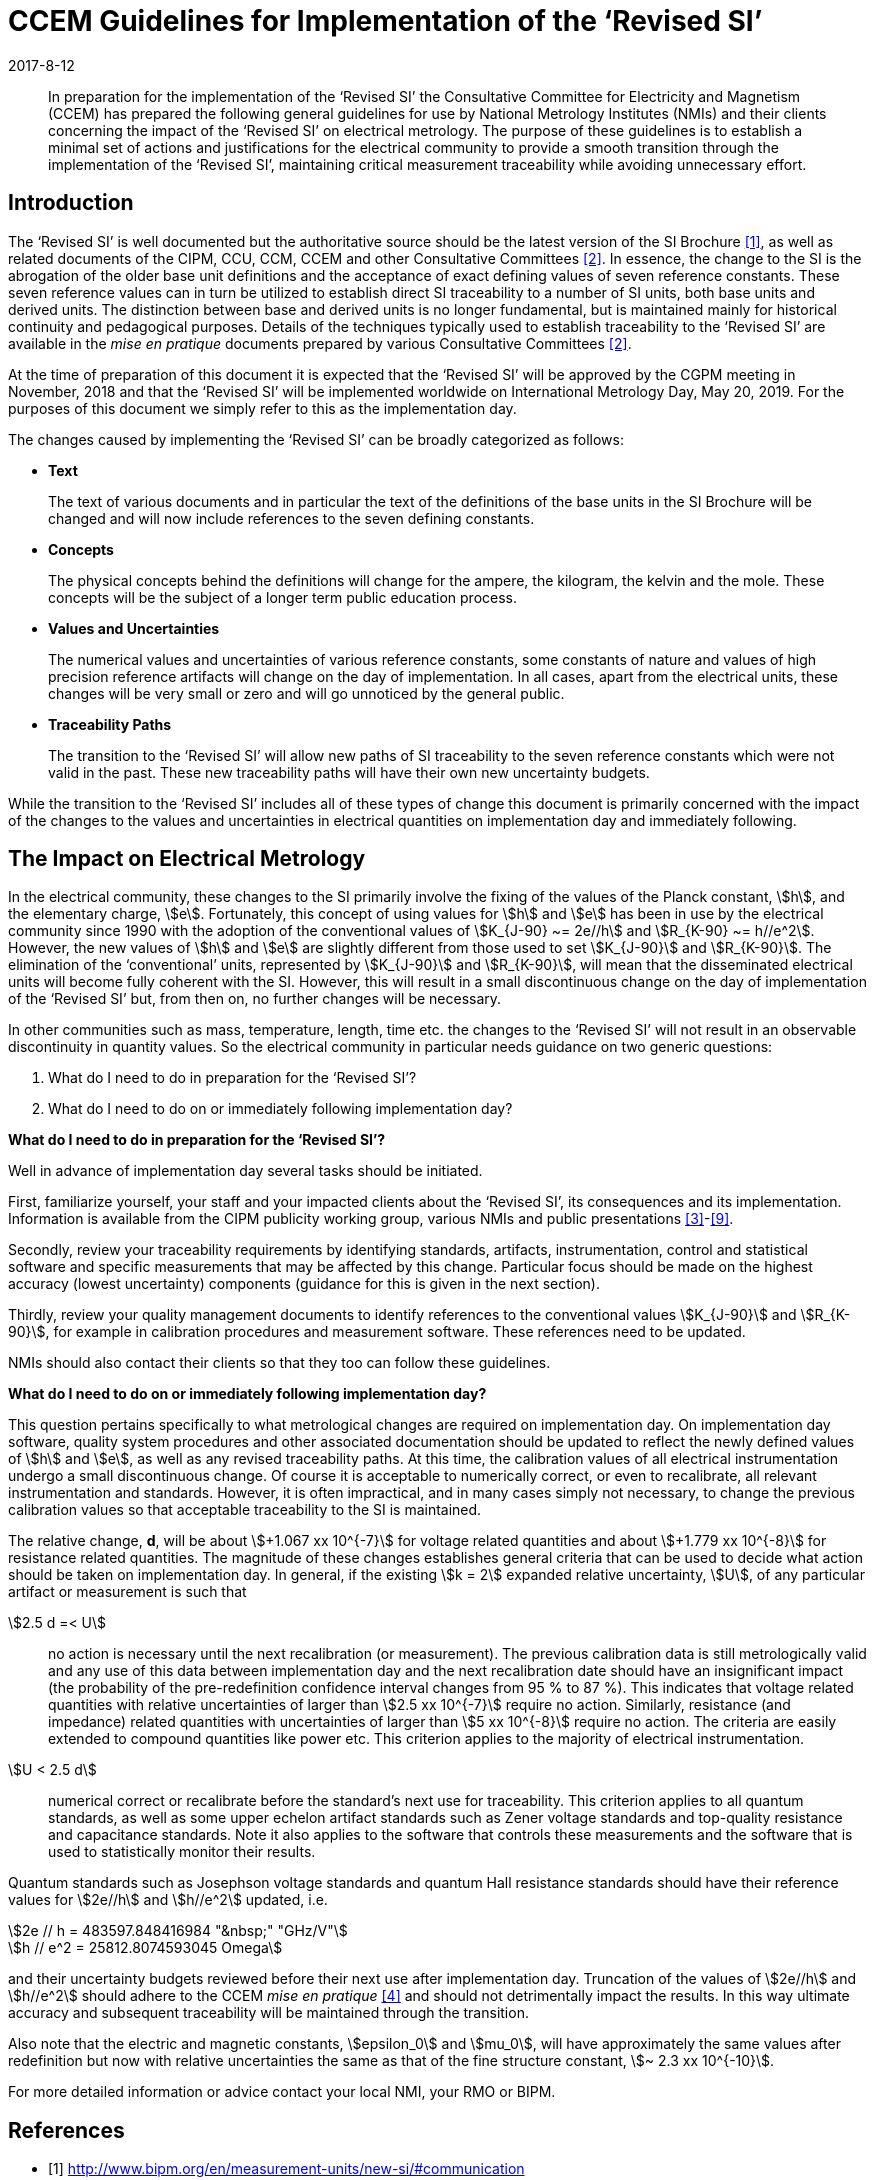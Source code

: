 = CCEM Guidelines for Implementation of the ‘Revised SI’
:appendix: 2
:partnumber: 1
:edition: 1
:copyright-year: 2017
:revdate: 2017-8-12
:language: en
:docnumber: CCEM-GD-RSI-1
:title-en: CCEM Guidelines for Implementation of the ‘Revised SI’
:title-fr: Directives du CCEM concernant la mise en oeuvre du SI révisé
:doctype: guide
:parent-document: si-brochure.adoc
:committee: CCEM
:docstage: 60
:docsubstage: 60
:imagesdir: images
:mn-document-class: bipm
:mn-output-extensions: xml,html,doc,pdf,rxl
:local-cache-only:
:data-uri-image:



[abstract]

In preparation for the implementation of the '`Revised SI`' the Consultative Committee for Electricity
and Magnetism (CCEM) has prepared the following general guidelines for use by National
Metrology Institutes (NMIs) and their clients concerning the impact of the '`Revised SI`' on electrical
metrology. The purpose of these guidelines is to establish a minimal set of actions and justifications
for the electrical community to provide a smooth transition through the implementation of the
'`Revised SI`', maintaining critical measurement traceability while avoiding unnecessary effort.


== Introduction

The '`Revised SI`' is well documented but the authoritative source should be the latest version of the
SI Brochure <<meas-units>>, as well as related documents of the CIPM, CCU, CCM, CCEM and other
Consultative Committees <<committes>>. In essence, the change to the SI is the abrogation of the older base unit
definitions and the acceptance of exact defining values of seven reference constants. These seven
reference values can in turn be utilized to establish direct SI traceability to a number of SI units, both
base units and derived units. The distinction between base and derived units is no longer
fundamental, but is maintained mainly for historical continuity and pedagogical purposes. Details of
the techniques typically used to establish traceability to the '`Revised SI`' are available in the _mise en
pratique_ documents prepared by various Consultative Committees <<committes>>.

At the time of preparation of this document it is expected that the '`Revised SI`' will be approved by
the CGPM meeting in November, 2018 and that the '`Revised SI`' will be implemented worldwide on
International Metrology Day, May 20, 2019. For the purposes of this document we simply refer to
this as the implementation day.

The changes caused by implementing the '`Revised SI`' can be broadly categorized as follows:

* *Text*
+
--
The text of various documents and in particular the text of the definitions of the base units in
the SI Brochure will be changed and will now include references to the seven defining
constants.
--

* *Concepts*
+
--
The physical concepts behind the definitions will change for the ampere, the kilogram, the
kelvin and the mole. These concepts will be the subject of a longer term public education
process.
--

* *Values and Uncertainties*
+
--
The numerical values and uncertainties of various reference constants, some constants of
nature and values of high precision reference artifacts will change on the day of
implementation. In all cases, apart from the electrical units, these changes will be very small
or zero and will go unnoticed by the general public.
--

* *Traceability Paths*
+
--
The transition to the '`Revised SI`' will allow new paths of SI traceability to the seven
reference constants which were not valid in the past. These new traceability paths will have
their own new uncertainty budgets.
--

While the transition to the '`Revised SI`' includes all of these types of change this document is
primarily concerned with the impact of the changes to the values and uncertainties in electrical
quantities on implementation day and immediately following.


== The Impact on Electrical Metrology

In the electrical community, these changes to the SI primarily involve the fixing of the values of the
Planck constant, stem:[h], and the elementary charge, stem:[e]. Fortunately, this concept of using values for stem:[h] and stem:[e]
has been in use by the electrical community since 1990 with the adoption of the conventional values
of stem:[K_{J-90} ~= 2e//h] and stem:[R_{K-90} ~= h//e^2]. However, the new values of stem:[h] and stem:[e] are slightly different from those
used to set stem:[K_{J-90}] and stem:[R_{K-90}]. The elimination of the '`conventional`' units, represented by stem:[K_{J-90}] and stem:[R_{K-90}], will mean that the disseminated electrical units will become fully coherent with the SI. However, this
will result in a small discontinuous change on the day of implementation of the '`Revised SI`' but,
from then on, no further changes will be necessary.

In other communities such as mass, temperature, length, time etc. the changes to the '`Revised SI`' will
not result in an observable discontinuity in quantity values. So the electrical community in particular
needs guidance on two generic questions:

. What do I need to do in preparation for the '`Revised SI`'?
. What do I need to do on or immediately following implementation day?


[align=center]
*What do I need to do in preparation for the '`Revised SI`'?*

Well in advance of implementation day several tasks should be initiated.

First, familiarize yourself, your staff and your impacted clients about the '`Revised SI`', its
consequences and its implementation. Information is available from the CIPM publicity working
group, various NMIs and public presentations <<cipm-tgsi>>-<<nick>>.

Secondly, review your traceability requirements by identifying standards, artifacts, instrumentation,
control and statistical software and specific measurements that may be affected by this change.
Particular focus should be made on the highest accuracy (lowest uncertainty) components (guidance
for this is given in the next section).

Thirdly, review your quality management documents to identify references to the conventional
values stem:[K_{J-90}] and stem:[R_{K-90}], for example in calibration procedures and measurement software. These
references need to be updated.

NMIs should also contact their clients so that they too can follow these guidelines.


[align=center]
*What do I need to do on or immediately following implementation day?*

This question pertains specifically to what metrological changes are required on implementation day.
On implementation day software, quality system procedures and other associated documentation
should be updated to reflect the newly defined values of stem:[h] and stem:[e], as well as any revised traceability
paths. At this time, the calibration values of all electrical instrumentation undergo a small
discontinuous change. Of course it is acceptable to numerically correct, or even to recalibrate, all
relevant instrumentation and standards. However, it is often impractical, and in many cases simply
not necessary, to change the previous calibration values so that acceptable traceability to the SI is
maintained.

The relative change, *d*, will be about stem:[+1.067 xx 10^{-7}] for voltage related quantities and about
stem:[+1.779 xx 10^{-8}] for resistance related quantities. The magnitude of these changes establishes general criteria
that can be used to decide what action should be taken on implementation day. In general, if the
existing stem:[k = 2] expanded relative uncertainty, stem:[U], of any particular artifact or measurement is such that

stem:[2.5 d =< U]:: no action is necessary until the next recalibration (or measurement). The previous
calibration data is still metrologically valid and any use of this data between
implementation day and the next recalibration date should have an insignificant
impact (the probability of the pre-redefinition confidence interval changes from 95 %
to 87 %). This indicates that voltage related quantities with relative uncertainties of
larger than stem:[2.5 xx 10^{-7}] require no action. Similarly, resistance (and impedance) related
quantities with uncertainties of larger than stem:[5 xx 10^{-8}] require no action. The criteria are
easily extended to compound quantities like power etc. This criterion applies to the
majority of electrical instrumentation.

stem:[U < 2.5 d]:: numerical correct or recalibrate before the standard's next use for traceability. This
criterion applies to all quantum standards, as well as some upper echelon artifact
standards such as Zener voltage standards and top-quality resistance and capacitance
standards. Note it also applies to the software that controls these measurements and
the software that is used to statistically monitor their results.


Quantum standards such as Josephson voltage standards and quantum Hall resistance standards
should have their reference values for stem:[2e//h] and stem:[h//e^2] updated, i.e.


[stem%unnumbered]
++++
2e // h = 483597.848416984 "&nbsp;" "GHz/V"
++++


[stem%unnumbered]
++++
h // e^2 = 25812.8074593045 Omega
++++


and their uncertainty budgets reviewed before their next use after implementation day. Truncation of
the values of stem:[2e//h] and stem:[h//e^2] should adhere to the CCEM _mise en pratique_ <<wgsi>> and should not
detrimentally impact the results. In this way ultimate accuracy and subsequent traceability will be
maintained through the transition.

Also note that the electric and magnetic constants, stem:[epsilon_0] and stem:[mu_0], will have approximately the same values
after redefinition but now with relative uncertainties the same as that of the fine structure constant,
stem:[~ 2.3 xx 10^{-10}].

For more detailed information or advice contact your local NMI, your RMO or BIPM.


[bibliography]
== References

* [[[meas-units,1]]] http://www.bipm.org/en/measurement-units/new-si/#communication

* [[[committes,2]]] http://www.bipm.org/en/committees/cc/

* [[[cipm-tgsi,3]]] http://www.bipm.org/en/committees/cc/wg/cipm-tgsi.html

* [[[wgsi,4]]] http://www.bipm.org/en/committees/cc/wg/wgsi.html

* [[[david,5]]] David B. Newell, “A more fundamental International System of Units”, Physics Today 67(7), 35 (2014)

* [[[new-si,6]]] www.npl.co.uk/news/special-journal-edition-on-the-new-si

* [[[si-changes,7]]] http://www.npl.co.uk/reference/measurement-units/proposed-si-changes/

* [[[research-new-si,8]]] https://www.ptb.de/cms/en/research-development/research-on-the-new-si.html

* [[[nick,9]]] Nick Fletcher, Gert Rietveld, James Olthoff, Ilya Budovsky, and Martin Milton, “Electrical Units in the New SI: Saying Goodbye to the 1990 Values”, NCSLI Measure, Vol. 9, Iss. 3, 2014


